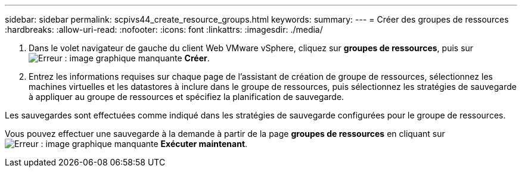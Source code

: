 ---
sidebar: sidebar 
permalink: scpivs44_create_resource_groups.html 
keywords:  
summary:  
---
= Créer des groupes de ressources
:hardbreaks:
:allow-uri-read: 
:nofooter: 
:icons: font
:linkattrs: 
:imagesdir: ./media/


. Dans le volet navigateur de gauche du client Web VMware vSphere, cliquez sur *groupes de ressources*, puis sur image:scpivs44_image6.png["Erreur : image graphique manquante"] *Créer*.
. Entrez les informations requises sur chaque page de l'assistant de création de groupe de ressources, sélectionnez les machines virtuelles et les datastores à inclure dans le groupe de ressources, puis sélectionnez les stratégies de sauvegarde à appliquer au groupe de ressources et spécifiez la planification de sauvegarde.


Les sauvegardes sont effectuées comme indiqué dans les stratégies de sauvegarde configurées pour le groupe de ressources.

Vous pouvez effectuer une sauvegarde à la demande à partir de la page *groupes de ressources* en cliquant sur image:scpivs44_image38.png["Erreur : image graphique manquante"] *Exécuter maintenant*.
